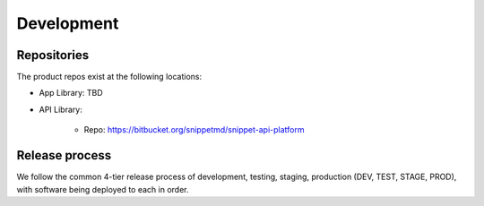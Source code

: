 ###########
Development
###########

************
Repositories
************

The product repos exist at the following locations:

* App Library: TBD

* API Library: 

   * Repo: https://bitbucket.org/snippetmd/snippet-api-platform


***************
Release process
***************

We follow the common 4-tier release process of development, testing, staging, production (DEV, TEST, STAGE, PROD), with software being deployed to each in order. 

